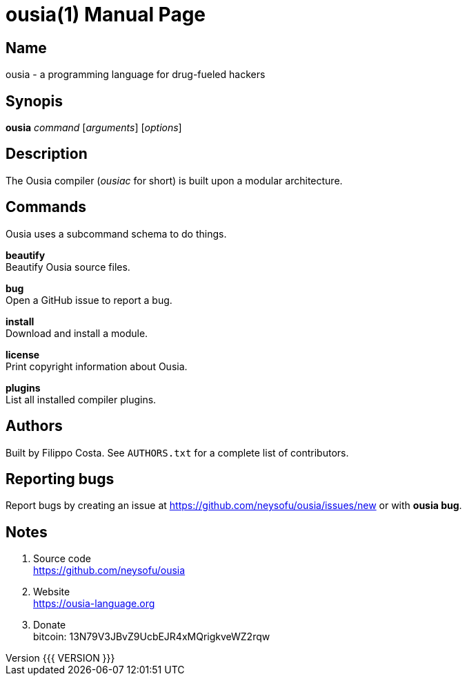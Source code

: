 = ousia(1)
Filippo Costa
v{{{ VERSION }}}
:doctype: manpage
:manmanual: ousia
:mansource: ousia
:man-linkstyle: pass:[blue R < >]

== Name

ousia - a programming language for drug-fueled hackers

== Synopis

*ousia* _command_ [_arguments_] [_options_]

== Description

The Ousia compiler (_ousiac_ for short) is built upon a modular architecture.

== Commands

Ousia uses a subcommand schema to do things.

*beautify* +
  Beautify Ousia source files.

*bug* +
  Open a GitHub issue to report a bug.

*install* +
  Download and install a module.

*license* +
  Print copyright information about Ousia.

*plugins* +
  List all installed compiler plugins.

== Authors

Built by Filippo Costa. See `AUTHORS.txt` for a complete list of contributors.

== Reporting bugs

Report bugs by creating an issue at https://github.com/neysofu/ousia/issues/new
or with *ousia bug*.

== Notes

. Source code +
  https://github.com/neysofu/ousia
. Website +
  https://ousia-language.org
. Donate +
  bitcoin: 13N79V3JBvZ9UcbEJR4xMQrigkveWZ2rqw
